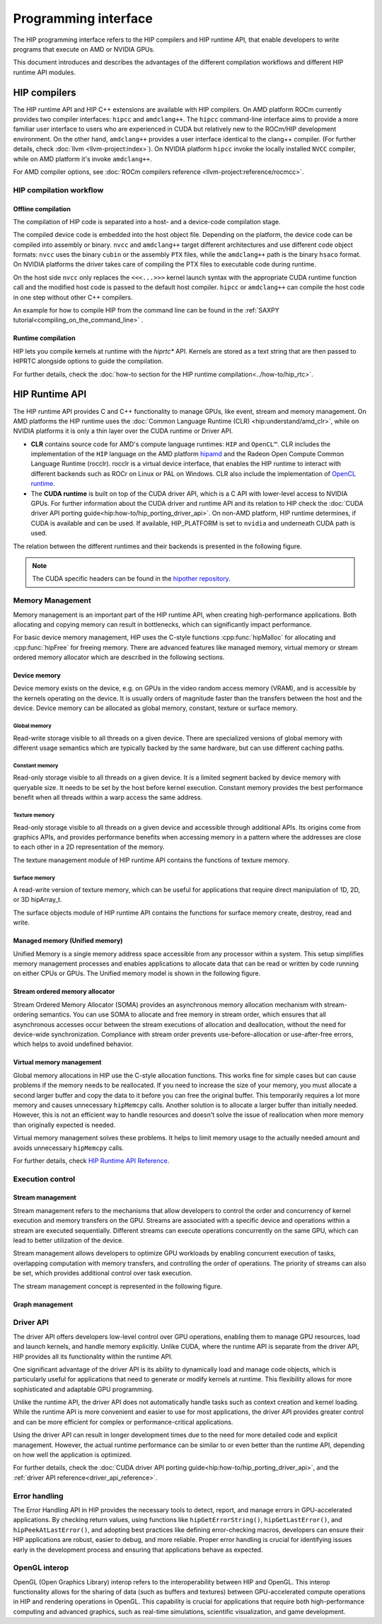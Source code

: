 .. meta::
  :description: This chapter describes the HIP runtime API and the compilation
                workflow of the HIP compilers.
  :keywords: AMD, ROCm, HIP, CUDA, HIP runtime API

.. _programming_interface:

********************************************************************************
Programming interface
********************************************************************************

The HIP programming interface refers to the HIP compilers and HIP runtime API,
that enable developers to write programs that execute on AMD or NVIDIA GPUs.

This document introduces and describes the advantages of the different compilation
workflows and different HIP runtime API modules.

HIP compilers
================================================================================

The HIP runtime API and HIP C++ extensions are available with HIP compilers. On
AMD platform ROCm currently provides two compiler interfaces: ``hipcc`` and
``amdclang++``. The ``hipcc`` command-line interface aims to provide a more
familiar user interface to users who are experienced in CUDA but relatively new
to the ROCm/HIP development environment. On the other hand, ``amdclang++``
provides a user interface identical to the clang++ compiler. (For further
details, check :doc:`llvm <llvm-project:index>`). On NVIDIA platform ``hipcc``
invoke the locally installed ``NVCC`` compiler, while on AMD platform it's
invoke ``amdclang++``.

For AMD compiler options, see :doc:`ROCm compilers reference <llvm-project:reference/rocmcc>`.

HIP compilation workflow
--------------------------------------------------------------------------------

Offline compilation
^^^^^^^^^^^^^^^^^^^^^^^^^^^^^^^^^^^^^^^^^^^^^^^^^^^^^^^^^^^^^^^^^^^^^^^^^^^^^^^^

The compilation of HIP code is separated into a host- and a device-code
compilation stage.

The compiled device code is embedded into the host object file. Depending on the
platform, the device code can be compiled into assembly or binary. ``nvcc`` and 
``amdclang++`` target different architectures and use different code object
formats: ``nvcc`` uses the binary ``cubin`` or the assembly ``PTX`` files, while
the ``amdclang++`` path is the binary ``hsaco`` format. On NVIDIA platforms the
driver takes care of compiling the PTX files to executable code during runtime.

On the host side ``nvcc`` only replaces the ``<<<...>>>`` kernel launch syntax
with the appropriate CUDA runtime function call and the modified host code is
passed to the default host compiler. ``hipcc`` or ``amdclang++`` can compile the
host code in one step without other C++ compilers.

An example for how to compile HIP from the command line can be found in the
:ref:`SAXPY tutorial<compiling_on_the_command_line>` .

Runtime compilation
^^^^^^^^^^^^^^^^^^^^^^^^^^^^^^^^^^^^^^^^^^^^^^^^^^^^^^^^^^^^^^^^^^^^^^^^^^^^^^^^

HIP lets you compile kernels at runtime with the `hiprtc*` API. Kernels are
stored as a text string that are then passed to HIPRTC alongside options to
guide the compilation.

For further details, check the
:doc:`how-to section for the HIP runtime compilation<../how-to/hip_rtc>`.

HIP Runtime API 
================================================================================

The HIP runtime API provides C and C++ functionality to manage GPUs, like event,
stream and memory management. On AMD platforms the HIP runtime uses the
:doc:`Common Language Runtime (CLR) <hip:understand/amd_clr>`, while on NVIDIA
platforms it is only a thin layer over the CUDA runtime or Driver API.

- **CLR** contains source code for AMD's compute language runtimes: ``HIP`` and
  ``OpenCL™``. CLR includes the implementation of the ``HIP`` language on the
  AMD platform `hipamd <https://github.com/ROCm/clr/tree/develop/hipamd>`_ and
  the Radeon Open Compute Common Language Runtime (rocclr). rocclr is a virtual
  device interface, that enables the HIP runtime to interact with different
  backends such as ROCr on Linux or PAL on Windows. CLR also include the
  implementation of `OpenCL runtime <https://github.com/ROCm/clr/tree/develop/opencl>`_.
- The **CUDA runtime** is built on top of the CUDA driver API, which is a C API
  with lower-level access to NVIDIA GPUs. For further information about the CUDA
  driver and runtime API and its relation to HIP check the :doc:`CUDA driver API porting guide<hip:how-to/hip_porting_driver_api>`.
  On non-AMD platform, HIP runtime determines, if CUDA is available and can be
  used. If available, HIP_PLATFORM is set to ``nvidia`` and underneath CUDA path
  is used.

The relation between the different runtimes and their backends is presented in
the following figure.

.. figure:: ../data/understand/hip_runtime_api/runtimes.svg

.. note::

  The CUDA specific headers can be found in the `hipother repository <https://github.com/ROCm/hipother>`_.

Memory Management
--------------------------------------------------------------------------------

Memory management is an important part of the HIP runtime API, when creating
high-performance applications. Both allocating and copying
memory can result in bottlenecks, which can significantly impact performance.

For basic device memory management, HIP uses the C-style functions :cpp:func:`hipMalloc`
for allocating and :cpp:func:`hipFree` for freeing memory. There are advanced
features like managed memory, virtual memory or stream ordered memory allocator
which are described in the following sections.

Device memory
^^^^^^^^^^^^^^^^^^^^^^^^^^^^^^^^^^^^^^^^^^^^^^^^^^^^^^^^^^^^^^^^^^^^^^^^^^^^^^^^

Device memory exists on the device, e.g. on GPUs in the video random access
memory (VRAM), and is accessible by the kernels operating on the device. It is
usually orders of magnitude faster than the transfers between the host and the
device. Device memory can be allocated as global memory, constant, texture or
surface memory.

Global memory
""""""""""""""""""""""""""""""""""""""""""""""""""""""""""""""""""""""""""""""""

Read-write storage visible to all threads on a given device. There are
specialized versions of global memory with different usage semantics which are
typically backed by the same hardware, but can use different caching paths.

Constant memory
""""""""""""""""""""""""""""""""""""""""""""""""""""""""""""""""""""""""""""""""

Read-only storage visible to all threads on a given device. It is a limited
segment backed by device memory with queryable size. It needs to be set by the
host before kernel execution. Constant memory provides the best performance
benefit when all threads within a warp access the same address.

Texture memory
""""""""""""""""""""""""""""""""""""""""""""""""""""""""""""""""""""""""""""""""

Read-only storage visible to all threads on a given device and accessible
through additional APIs. Its origins come from graphics APIs, and provides
performance benefits when accessing memory in a pattern where the
addresses are close to each other in a 2D representation of the memory. 

The texture management module of HIP runtime API contains the functions of
texture memory.

Surface memory
""""""""""""""""""""""""""""""""""""""""""""""""""""""""""""""""""""""""""""""""

A read-write version of texture memory, which can be useful for applications
that require direct manipulation of 1D, 2D, or 3D hipArray_t. 

The surface objects module of HIP runtime API contains the functions for surface
memory create, destroy, read and write.

Managed memory (Unified memory)
^^^^^^^^^^^^^^^^^^^^^^^^^^^^^^^^^^^^^^^^^^^^^^^^^^^^^^^^^^^^^^^^^^^^^^^^^^^^^^^^

Unified Memory is a single memory address space accessible from any processor
within a system. This setup simplifies memory management processes and enables
applications to allocate data that can be read or written by code running on
either CPUs or GPUs. The Unified memory model is shown in the following figure.

.. TODO: We have to fix this image in a separate PR.

.. figure:: ../data/unified_memory/um.svg

Stream ordered memory allocator
^^^^^^^^^^^^^^^^^^^^^^^^^^^^^^^^^^^^^^^^^^^^^^^^^^^^^^^^^^^^^^^^^^^^^^^^^^^^^^^^

Stream Ordered Memory Allocator (SOMA) provides an asynchronous memory
allocation mechanism with stream-ordering semantics. You can use SOMA to
allocate and free memory in stream order, which ensures that all asynchronous
accesses occur between the stream executions of allocation and deallocation,
without the need for device-wide synchronization. Compliance with stream order
prevents use-before-allocation or use-after-free errors, which helps to avoid
undefined behavior.

.. TODO: Add image here

Virtual memory management
^^^^^^^^^^^^^^^^^^^^^^^^^^^^^^^^^^^^^^^^^^^^^^^^^^^^^^^^^^^^^^^^^^^^^^^^^^^^^^^^

Global memory allocations in HIP use the C-style allocation functions. This
works fine for simple cases but can cause problems if the memory needs to be
reallocated. If you need to increase the size of your memory, you must allocate
a second larger buffer and copy the data to it before you can free the original
buffer. This temporarily requires a lot more memory and causes unnecessary
``hipMemcpy`` calls. Another solution is to allocate a larger buffer than
initially needed. However, this is not an efficient way to handle resources and
doesn't solve the issue of reallocation when more memory than originally
expected is needed.

Virtual memory management solves these problems. It helps to limit memory usage
to the actually needed amount and avoids unnecessary ``hipMemcpy`` calls.

For further details, check `HIP Runtime API Reference <../doxygen/html/group___virtual.html>`_.

.. TODO: Add image here

Execution control
--------------------------------------------------------------------------------

Stream management
^^^^^^^^^^^^^^^^^^^^^^^^^^^^^^^^^^^^^^^^^^^^^^^^^^^^^^^^^^^^^^^^^^^^^^^^^^^^^^^^

Stream management refers to the mechanisms that allow developers to control the
order and concurrency of kernel execution and memory transfers on the GPU.
Streams are associated with a specific device and operations within a stream are
executed sequentially. Different streams can execute operations concurrently on
the same GPU, which can lead to better utilization of the device.

Stream management allows developers to optimize GPU workloads by enabling
concurrent execution of tasks, overlapping computation with memory transfers,
and controlling the order of operations. The priority of streams can also be set,
which provides additional control over task execution.

The stream management concept is represented in the following figure.

.. figure:: ../data/understand/hip_runtime_api/stream_management.svg

Graph management
^^^^^^^^^^^^^^^^^^^^^^^^^^^^^^^^^^^^^^^^^^^^^^^^^^^^^^^^^^^^^^^^^^^^^^^^^^^^^^^^  

.. Copy here the HIP Graph understand page


.. _driver_api_understand:

Driver API 
--------------------------------------------------------------------------------

The driver API offers developers low-level control over GPU operations, enabling
them to manage GPU resources, load and launch kernels, and handle memory
explicitly. Unlike CUDA, where the runtime API is separate from the driver API,
HIP provides all its functionality within the runtime API.

One significant advantage of the driver API is its ability to dynamically load
and manage code objects, which is particularly useful for applications that need
to generate or modify kernels at runtime. This flexibility allows for more
sophisticated and adaptable GPU programming.

Unlike the runtime API, the driver API does not automatically handle tasks such
as context creation and kernel loading. While the runtime API is more convenient
and easier to use for most applications, the driver API provides greater control
and can be more efficient for complex or performance-critical applications.

Using the driver API can result in longer development times due to the need for
more detailed code and explicit management. However, the actual runtime
performance can be similar to or even better than the runtime API, depending on
how well the application is optimized.

For further details, check the :doc:`CUDA driver API porting guide<hip:how-to/hip_porting_driver_api>`, and the :ref:`driver API reference<driver_api_reference>`.

Error handling
--------------------------------------------------------------------------------

The Error Handling API in HIP provides the necessary tools to detect, report,
and manage errors in GPU-accelerated applications. By checking return values,
using functions like ``hipGetErrorString()``, ``hipGetLastError()``, and 
``hipPeekAtLastError()``, and adopting best practices like defining
error-checking macros, developers can ensure their HIP applications are robust,
easier to debug, and more reliable. Proper error handling is crucial for
identifying issues early in the development process and ensuring that
applications behave as expected.

OpenGL interop
--------------------------------------------------------------------------------

OpenGL (Open Graphics Library) interop refers to the interoperability between 
HIP and OpenGL. This interop functionality allows for the sharing of data (such
as buffers and textures) between GPU-accelerated compute operations in HIP and
rendering operations in OpenGL. This capability is crucial for applications that
require both high-performance computing and advanced graphics, such as real-time
simulations, scientific visualization, and game development.
